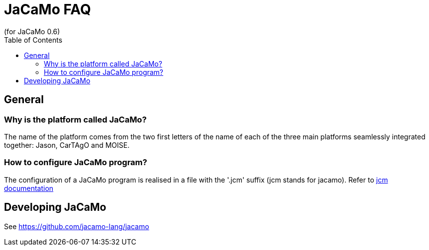 = JaCaMo FAQ
(for JaCaMo 0.6)
:toc:
:source-highlighter: coderay
:coderay-linenums-mode: inline
:icons: font
:prewrap!:

== General

=== Why is the platform called JaCaMo?
The name of the platform comes from the two first letters of the name of each of the three main platforms seamlessly integrated together: Jason, CarTAgO and MOISE. 

=== How to configure JaCaMo program?
The configuration of a JaCaMo program is realised in a file with the '.jcm' suffix (jcm stands for jacamo).
Refer to link:jcm.adoc[jcm documentation]

// === How to debug in JaCaMo
// Refer to link:debug.adoc[debugging in JaCaMo]

== Developing JaCaMo
See https://github.com/jacamo-lang/jacamo
